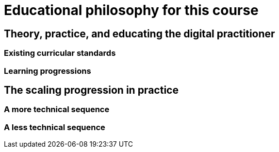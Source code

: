 = Educational philosophy for this course

== Theory, practice, and educating the digital practitioner

=== Existing curricular standards

=== Learning progressions

== The scaling progression in practice

=== A more technical sequence

=== A less technical sequence